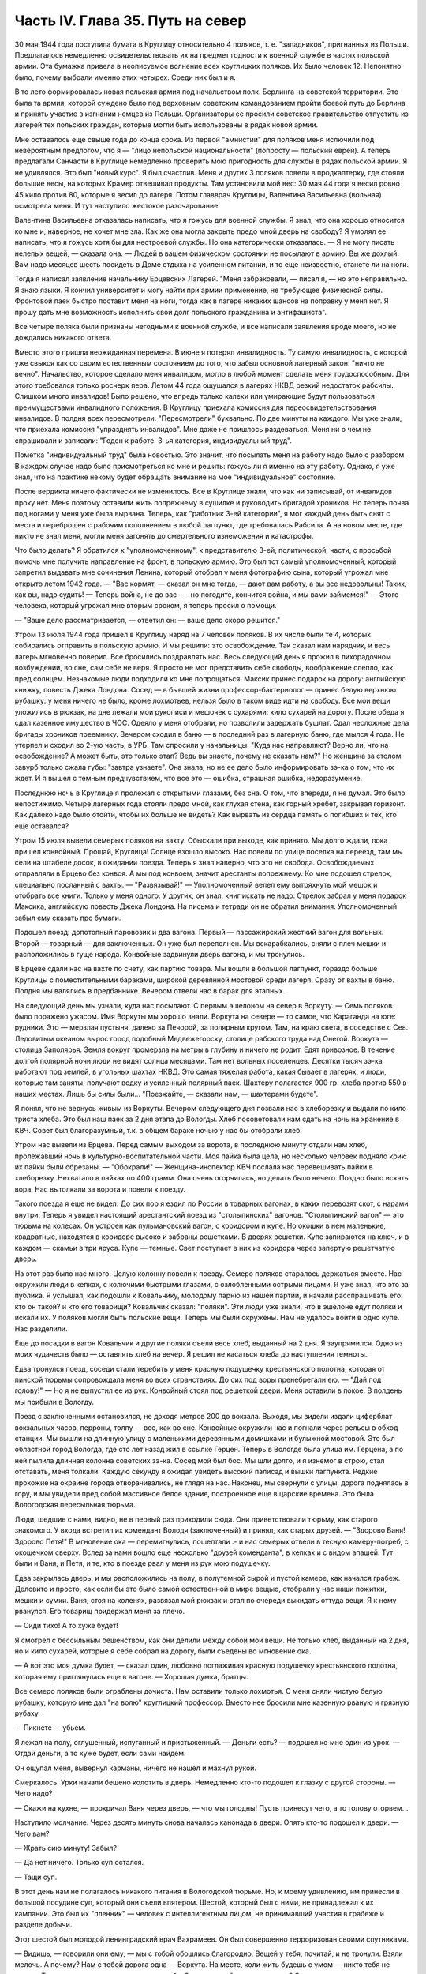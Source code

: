 Часть IV. Глава 35. Путь на север
=================================


30 мая 1944 года поступила бумага в Круглицу относительно 4 поляков, т. е.
"западников", пригнанных из Польши. Предлагалось немедленно
освидетельствовать их на предмет годности к военной службе в частях
польской армии. Эта бумажка привела в неописуемое волнение всех
круглицких поляков. Их было человек 12. Непонятно было, почему выбрали
именно этих четырех. Среди них был и я.

В то лето формировалась новая польская армия под начальством полк.
Берлинга на советской территории. Это была та армия, которой суждено
было под верховным советским командованием пройти боевой путь до
Берлина и принять участие в изгнании немцев из Польши. Организаторы
ее просили советское правительство отпустить из лагерей тех
польских граждан, которые могли быть использованы в рядах новой
армии.

Мне оставалось еще свыше года до конца срока. Из первой "амнистии" для
поляков меня ислючили под невероятным предлогом, что я — "лицо
непольской национальности" (попросту — польский еврей). А теперь
предлагали Санчасти в Круглице немедленно проверить мою пригодность
для службы в рядах польской армии. Я не удивлялся. Это был "новый курс".
Я был счастлив. Меня и других 3 поляков повели в продкаптерку, где
стояли большие весы, на которых Крамер отвешивал продукты. Там
установили мой вес: 30 мая 44 года я весил ровно 45 кило против 80, которые
я весил до лагеря. Потом главврач Круглицы, Валентина Васильевна
(вольная) осмотрела меня. И тут наступило жестокое разочарование.

Валентина Васильевна отказалась написать, что я гожусь для военной
службы. Я знал, что она хорошо относится ко мне и, наверное, не хочет
мне зла. Как же она могла закрыть предо мной дверь на свободу? Я умолял
ее написать, что я гожусь хотя бы для нестроевой службы. Но она
категорически отказалась. — Я не могу писать нелепых вещей, —
сказала она. — Людей в вашем физическом состоянии не посылают в
армию. Вы же дохлый. Вам надо месяцев шесть посидеть в Доме отдыха на
усиленном питании, и то еще неизвестно, станете ли на ноги.

Тогда я написал заявление начальнику Ерцевских Лагерей. "Меня
забраковали, — писал я, — но это неправильно. Я знаю языки. Я кончил
университет и могу найти при армии применение, не требующее
физической силы. Фронтовой паек быстро поставит меня на ноги, тогда
как в лагере никаких шансов на поправку у меня нет. Я прошу дать мне
возможность исполнить свой долг польского гражданина и антифашиста".

Все четыре поляка были признаны негодными к военной службе, и все
написали заявления вроде моего, но не дождались никакого ответа.

Вместо этого пришла неожиданная перемена. В июне я потерял
инвалидность. Ту самую инвалидность, с которой уже свыкся как со
своим естественным состоянием до того, что забыл основной лагерный
закон: "ничто не вечно". Начальство, которое сделало меня инвалидом,
могло в любой момент сделать меня трудоспособным. Для этого
требовался только росчерк пера. Летом 44 года ощущался в лагерях НКВД
резкий недостаток рабсилы. Слишком много инвалидов! Было решено, что
впредь только калеки или умирающие будут пользоваться
преимуществами инвалидного положения. В Круглицу приехала комиссия
для переосвидетельствования инвалидов. В полдня всех пересмотрели.
"Пересмотрели" буквально. По две минуты на каждого. Мы уже знали, что
приехала комиссия "упразднять инвалидов". Мне даже не пришлось
раздеваться. Меня ни о чем не спрашивали и записали: "Годен к работе.
3-ья категория, индивидуальный труд".

Пометка "индивидуальный труд" была новостью. Это значит, что посылать
меня на работу надо было с разбором. В каждом случае надо было
присмотреться ко мне и решить: гожусь ли я именно на эту работу.
Однако, я уже знал, что на практике некому будет обращать внимание на
мое "индивидуальное" состояние.

После вердикта ничего фактически не изменилось. Все в Круглице знали,
что как ни записывай, от инвалидов проку нет. Меня поэтому оставили
жить попрежнему в сушилке и руководить бригадой хроников. Но теперь
почва под ногами у меня уже была вырвана. Теперь, как "работник 3-ей
категории", я мог каждый день быть снят с места и переброшен с рабочим
пополнением в любой лагпункт, где требовалась Рабсила. А на новом
месте, где никто не знал меня, могли меня загонять до смертельного
изнеможения и катастрофы.

Что было делать? Я обратился к "уполномоченному", к представителю 3-ей,
политической, части, с просьбой помочь мне получить направление на
фронт, в польскую армию. Это был тот самый уполномоченный, который
запретил выдавать мне сочинения Ленина, который отобрал у меня
фотографию сына, который угрожал мне открыто летом 1942 года. — "Вас
кормят, — сказал он мне тогда, — дают вам работу, а вы все недовольны!
Таких, как вы, надо судить! — Теперь война, не до вас —- но погодите,
кончится война, и мы вами займемся!" — Этого человека, который угрожал
мне вторым сроком, я теперь просил о помощи.

— "Ваше дело рассматривается, — ответил он: — ваше дело скоро
решится."

Утром 13 июля 1944 года пришел в Круглицу наряд на 7 человек поляков. В их
числе были те 4, которых собирались отправить в польскую армию. И мы
решили: это освобождение. Так сказал нам нарядчик, и весь лагерь
мгновенно поверил. Все бросились поздравлять нас. Весь следующий
день я прожил в лихорадочном возбуждении, во сне, сам себе не веря. Я
просто не мог представить себе свободы, воображение слепло, как пред
солнцем. Незнакомые люди подходили ко мне попрощаться. Максик принес
подарок на дорогу: английскую книжку, повесть Джека Лондона. Сосед —
в бывшей жизни профессор-бактериолог — принес белую верхнюю рубашку:
у меня ничего не было, кроме лохмотьев, нельзя было в таком виде идти
на свободу. Все мои вещи уложились в рюкзак, на дне лежали мои
рукописи и мешочек с сухарями: кило сухарей на дорогу. После обеда я
сдал казенное имущество в ЧОС. Одеяло у меня отобрали, но позволили
задержать бушлат. Сдал несложные дела бригады хроников преемнику.
Вечером сходил в баню — в последний раз в лагерную баню, где мылся 4
года. Не утерпел и сходил во 2-ую часть, в УРБ. Там спросили у
начальницы: "Куда нас направляют? Верно ли, что на освобождение? А
может быть, это только этап? Ведь вы знаете, почему не сказать нам?" Но
женщина за столом завурб только сжала губы: "завтра узнаете". Она
знала, но не ее дело было информировать зэ-ка о том, что их ждет. И я
вышел с темным предчувствием, что все это — ошибка, страшная ошибка,
недоразумение.

Последнюю ночь в Круглице я пролежал с открытыми глазами, без сна. О
том, что впереди, я не думал. Это было непостижимо. Четыре лагерных
года стояли предо мной, как глухая стена, как горный хребет, закрывая
горизонт. Как далеко надо было отойти, чтобы их больше не видеть? Как
вырвать из сердца память о погибших и тех, кто еще оставался?

Утром 15 июля вывели семерых поляков на вахту. Обыскали при выходе, как
принято. Мы долго ждали, пока пришел конвойный. Прощай, Круглица!
Солнце взошло высоко. Нас повели по улице поселка на переезд, там мы
сели на штабеле досок, в ожидании поезда. Теперь я знал наверно, что
это не свобода. Освобождаемых отправляли в Ерцево без конвоя. А мы под
конвоем, значит арестанты попрежнему. Ко мне подошел стрелок,
специально посланный с вахты. — "Развязывай!" — Уполномоченный велел
ему вытряхнуть мой мешок и отобрать все книги. Только у меня одного. У
других, он знал, книг искать не надо. Стрелок забрал у меня подарок
Максика, английскую повесть Джека Лондона. На письма и тетради он не
обратил внимания. Уполномоченный забыл ему сказать про бумаги.

Подошел поезд: допотопный паровозик и два вагона. Первый —
пассажирский жесткий вагон для вольных. Второй — товарный — для
заключенных. Он уже был переполнен. Мы вскарабкались, сняли с плеч
мешки и расположились в гуще народа. Конвойные задвинули дверь
вагона, и мы тронулись.

В Ерцеве сдали нас на вахте по счету, как партию товара. Мы вошли в
большой лагпункт, гораздо больше Круглицы с поместительными
бараками, широкой деревянной мостовой среди лагеря. Сразу от вахты в
баню. Полдня мы валялись в предбаннике. Вечером отвели нас в барак для
этапных.

На следующий день мы узнали, куда нас посылают. С первым эшелоном на
север в Воркуту. — Семь поляков было поражено ужасом. Имя Воркуты мы
хорошо знали. Воркута на севере — то самое, что Караганда на юге:
рудники. Это — мерзлая пустыня, далеко за Печорой, за полярным кругом.
Там, на краю света, в соседстве с Сев. Ледовитым океаном вырос город
подобный Медвежегорску, столице рабского труда над Онегой. Воркута —
столица Заполярья. Земля вокруг промерзла на метры в глубину и ничего
не родит. Едят привозное. В течение долгой полярной ночи люди не видят
солнца месяцами. Там нет вольных поселенцев. Десятки тысяч зэ-ка
работают под землей, в угольных шахтах НКВД. Это самая тяжелая работа,
какая бывает в лагерях, и люди, которые там заняты, получают водку и
усиленный полярный паек. Шахтеру полагается 900 гр. хлеба против 550 в
наших местах. Лишь бы силы были... "Поезжайте, — сказали нам, —
шахтерами будете".

Я понял, что не вернусь живым из Воркуты. Вечером следующего дня
позвали нас в хлеборезку и выдали по кило триста хлеба. Это был наш
паек за 2 дня этапа до Вологды. Хлеб посоветовали нам сдать на ночь на
хранение в КВЧ. Совет был благоразумный, т.к. в общем бараке ночью у
нас бы отобрали хлеб.

Утром нас вывели из Ерцева. Перед самым выходом за ворота, в последнюю
минуту отдали нам хлеб, пролежавший ночь в культурно-воспитательной
части. Моя пайка была цела, но несколько человек подняло крик: их
пайки были обрезаны. — "Обокрали!" — Женщина-инспектор КВЧ послала
нас перевешивать пайки в хлеборезку. Нехватало в пайках по 400 грамм.
Она очень огорчилась, но делать было нечего. Поздно было искать вора.
Нас вытолкали за ворота и повели к поезду.

Такого поезда я еще не видел. До сих пор я ездил по России в товарных
вагонах, в каких перевозят скот, с нарами внутри. Теперь я увидел
настоящий арестантский поезд из "столыпинских" вагонов.
"Столыпинский вагон" — это тюрьма на колесах. Он устроен как
пульмановский вагон, с коридором и купе. Но окошки в нем маленькие,
квадратные, находятся в коридоре высоко и забраны решетками. В дверях
решетки. Купе запираются на ключ, и в каждом — скамьи в три яруса. Купе
— темные. Свет поступает в них из коридора через запертую решетчатую
дверь.

На этот раз было нас много. Целую колонну повели к поезду. Семеро
поляков старалось держаться вместе. Нас окружили люди в кепках, с
колючими быстрыми глазами, с озлобленными острыми лицами. Я уже знал,
что это за публика. Я услышал, как подошли к Ковальчику, молодому
парню из нашей партии, и начали расспрашивать его: кто он такой? и кто
его товарищи? Ковальчик сказал: "поляки". Эти люди уже знали, что в
эшелоне едут поляки и искали их. У поляков могли быть польские вещи.
Теперь мы были окружены. Нам не удалось войти в одно купе. Нас
разделили.

Еще до посадки в вагон Ковальчик и другие поляки съели весь хлеб,
выданный на 2 дня. Я заупрямился. Одно из моих чудачеств было —
оставлять хлеб на вечер. Я решил не касаться хлеба до наступления
темноты.

Едва тронулся поезд, соседи стали теребить у меня красную подушечку
крестьянского полотна, которая от пинской тюрьмы сопровождала меня
во всех странствиях. До сих под воры пренебрегали ею. — "Дай под
голову!" — Но я не выпустил ее из рук. Конвойный стоял под решеткой
двери. Меня оставили в покое. В полдень мы прибыли в Вологду.

Поезд с заключенными остановился, не доходя метров 200 до вокзала.
Выходя, мы видели издали циферблат вокзальных часов, перроны, толпу —
все, как во сне. Конвойные окружили нас и погнали через рельсы в обход
станции. Мы вышли на длинную улицу с маленькими деревянными
домишками и булыжной мостовой. Это был областной город Вологда, где
сто лет назад жил в ссылке Герцен. Теперь в Вологде была улица им.
Герцена, а по ней пылила длинная колонна советских зэ-ка. Сосед мой
был бос. Мы шли долго, и я изнемог в строю, стал отставать, меня
толкали. Каждую секунду я ожидал увидеть высокий палисад и вышки
лагпункта. Редкие прохожие на окраине города отворачивались, не
глядя на нас. Наконец, мы свернули с улицы, дорога поднялась в гору, и
мы увидели пред собой массивное белое здание, построенное еще в
царские времена. Это была Вологодская пересыльная тюрьма.

Люди, шедшие с нами, видно, не в первый раз приходили сюда. Они
приветствовали тюрьму, как старого знакомого. У входа встретил их
комендант Володя (заключенный) и принял, как старых друзей. — "Здорово
Ваня! Здорово Петя!" В мгновение ока — перемигнулись, пошептали .- и
нас семерых отвели в тесную камеру-погреб, с окошечком сверху. Вслед
за нами вошло еще несколько "друзей коменданта", в кепках и с видом
апашей. Тут были и Ваня, и Петя, и те, кто в поезде рвал у меня из рук мою
подушечку.

Едва закрылась дверь, и мы расположились на полу, в полутемной сырой и
пустой камере, как начался грабеж. Деловито и просто, как если бы это
было самой естественной в мире вещью, отобрали у нас наши пожитки,
мешки и сумки. Ваня, стоя на коленях, развязал мой рюкзак и стал по
очереди выкидать оттуда вещи. Я к нему рванулся. Его товарищ
придержал меня за плечо.

— Сиди тихо! А то хуже будет!

Я смотрел с бессильным бешенством, как они делили между собой мои
вещи. Не только хлеб, выданный на 2 дня, но и кило сухарей, которые я
себе собрал на дорогу, были съедены во мгновение ока.

— А вот это моя думка будет, — сказал один, любовно поглаживая красную
подушечку крестьянского полотна, которая ему приглянулась еще в
вагоне. — Хорошая думка, братцы.

Все семеро поляков были ограблены дочиста. Нам оставили только
лохмотья. С меня сняли чистую белую рубашку, которую мне дал "на волю"
круглицкий профессор. Вместо нее бросили мне казенную рваную и
грязную рубаху.

— Пикнете — убьем.

Я лежал на полу, оглушенный, испуганный и пристыженный. — Деньги есть?
— подошел ко мне один из урок. — Отдай деньги, а то хуже будет, если
сами найдем.

Он ощупал меня, вывернул карманы, ничего не нашел и махнул рукой.

Смеркалось. Урки начали бешено колотить в дверь. Немедленно кто-то
подошел к глазку с другой стороны. — Чего надо?

— Скажи на кухне, — прокричал Ваня через дверь, — что мы голодны! Пусть
принесут чего, а то голову оторвем...

Наступило молчание. Через десять минуть снова началась канонада в
двери. Опять кто-то подошел к двери. — Чего вам?

— Жрать сию минуту! Забыл?

— Да нет ничего. Только суп остался.

— Тащи суп.

В этот день нам не полагалось никакого питания в Вологодской тюрьме.
Но, к моему удивлению, им принесли в большой посудине суп, который они
съели впятером. Шестой, который был с ними, не принадлежал к их
кампании. Это был их "пленник" — человек с интеллигентным лицом, не
принимавший участия в грабеже и разделе добычи.

Этот шестой был молодой ленинградский врач Вахрамеев. Он был
совершенно терроризован своими спутниками.

— Видишь, — говорили они ему, — мы с тобой обошлись благородно. Вещей у
тебя, почитай, и не тронули. Взяли мелочь. А почему? Нам с тобой дорога
одна — Воркута. На месте, коли жить будешь с умом — никто тебя не
тронет. Ты врач, ты нам пригодишься, а мы тебе. Знаешь, какой закон в
лагерях? С нами надо жить в мире, от нас нигде не спрячешься...

Вахрамеев, еще совсем молодой человек, со страхом смотрел на них. Он
был новичок, только из тюрьмы. Они его "воспитывали".

— Вот, допустим, пожалуешься начальству. Ну, заберут тебя от нас в
соседнюю камеру. Так там те же люди сидят. Я через стенку стукну, скажу
"давите гада" — и задавят тебя в два счета. Живой до Воркуты не
доедешь. Это помни.

Весь остаток дня, сытые и довольные удачей, они похвалялись своими
воровскими подвигами, необыкновенной удалью, и муштровали
Вахрамеева. И уже кто-то из ограбленных поляков, молоденький,
подобрался к ним — "господам положения" — и начал втираться в
кампанию. До вечера они рассказывали похабные истории, а он льстиво
смеялся, подвигался поближе, вставлял свои слова — он уже был
наполовину их.

Ночью разбудил меня Ваня. Все спали кругом. Он ждал этой минуты,
вытащил мешок из-под моей головы, и еще раз перетряхнул. На этот раз
ему удалось найти 109 рублей — всю сумму, которую собрали мне на дорогу
друзья, думая, что я иду "на волю".

— Хитер ты, хитер, — пробормотал Ваня и оглянулся на спящих товарищей,
— да от меня не спрячешь. А теперь смотри, молчи.

Таким образом, он утаил эти деньги от своих товарищей, чтобы не
делиться с ними. За эти деньги можно было купить стаканов пять
табаку-самосаду.

Два дня я лежал без хлеба. На второй день принесли нам обед. Суп и кашу.
Еду подавали через окошко в двери. Поляков не допустили к окошку. Нашу
еду приняли урки. Они отдали нам суп, жидкий как вода, и по одной
порции каши на двоих. Таким образом, им досталась половина нашей каши.
Потом им принесли еще добавку. Мы могли убедиться, что это,
действительно, грозные люди. Даже персонал тюрьмы их боялся. В
действительности дело было не в боязни. Комендант Володя был их
человек, такой же, как они. Он им подводил людей для грабежа, а они с
ним делились: обычная в лагерях "кооперация".

В нашем "продовольственном аттестате" была отметка, что мы получили
довольствие на 2 дня. Поэтому хлеб полагался нам в вологодской тюрьме
только с 3-го дня. Мы были ослаблены постом и еле-еле дождались
третьего дня. Только в час дня отворили окошко и выдали каждому на
руки его пайку. Я принял бережно хлеб, как величайшую драгоценность,
но не успело окошко закрыться, как Ваня подошел к нам:

— Пайку пополам!

Я не сразу понял, чего он хочет, до того я был далек от мысли, что люди,
которые отняли у меня хлеб за два дня, могут на третий день сделать то
же самое. Хлеб — самое основание жизни. Я смотрел в оцепенении, как
поляки послушно отдавали свои пайки, как им ножичком разрезали пайку
и оставляли половину, взглянул на эти разбойничьи наглые лица, и
горячая волна негодования и ненависти поднялась во мне, кровь
хлынула в лицо.

— Не дам! — сказал я тихо и раздельно Ване.

Я был ко всему готов. Я их перестал бояться. Эту пайку могли у меня
взять только с жизнью. Я сунул ее в бездонный карман своего бушлата и
приготовился защищать ее, как раненая медведица детеныша.

Я увидел совсем близко угрожающее, отвратительное, с оскаленными
зубами лицо хулигана. Он взял меня за горло. Я не мог оторвать этих
пальцев — и тоже вцепился ему в глотку, в волосы. Мы оба рухнули на
пол.

Он был молод, а я — полуживой инвалид, кожа Да кости. Мои очки,
связанные веревочкой, слетели в сторону. Он подмял меня под себя, и я
напрасно старался содрать со своей шеи эти 10 железных пиявок. Я начал
задыхаться. Рот мой открылся, из него вырывалос хрипение,
нечленораздельные слова, пополам со слюной. Колени поднялись, но
грудь не могла втянуть воздуха.

Он душил меня спокойно и медленно, а под стеной сидело в ряд шесть
поляков и безучастно смотрело, храня строгое молчание.

Я испытал детское изумление от сознания, что меня могут удавить в
камере полной народа, и ни одна рука, ни один голос не подымутся в мою
защиту.

Камера была полна моего хрипения. В мозгу моем встало отдаленное
воспоминание о том, что я изучал когда-то философию на Западе, и этот
хрип, если бы его перевести на человечий язык, значил: "Меня! Меня,
доктора философии! Меня, кладезь премудрости, образ и подобие Божие!"

Я пережил то, что предшествует смерти от удушения, и дошел до затмения
сознания. Мои мысли распались, но тело, напряженное как лук, еще
держало жизнь, как невыпущенную стрелу. Через одну очень долгую
минуту я услышал чей-то голос в тумане:

— Год за него прибавят, ребята, и то не стоит...

Я понял, что свободен. Я, один из всех, не отдал хлеба. Я вскочил и
кинулся к двери. Я стал бить в нее ногами и кулаками, дико крича:
"Убивают!" — А за мной кричали урки: "Он с ума сошел!"

С другой стороны двери, в глазке, показался живой человеческий глаз, и
я услышал или понял: — "Мы все видим!"

Но никто не открыл двери и не вошел в камеру.

Тогда вскочил один из парней и со всего размаху швырнул в меня мой
собственный железный котелок. Я не почувствовал боли. Я схватил этот
котелок и швырнул обратно в его голову. Я промахнулся, и котелок
шваркнулся о голову соседа, ударился в стену и с лязгом отлетел на
средину камеры. Ушибленный вскочил, посмотрел на меня — и снова сел.

Победа была за мной. Теперь я как будто сорвался с цепи. Я осыпал их
неистовой бранью. Заодно и своих товарищей — поляков:

— Сволочь, трусы! Вас больше, а вы позволяете издеваться над собой этим
подонкам! — Два дня подавленного бешенства унижений и страха
выходили из меня с дымом и грохотом обвала.

— Уймись! Не раздражай!

Через полчаса я увидел, как двое из них подошли к поляку и стали
стягивать с него ботинки. Это был больной, чахоточный сапожник, из
Круглицы, и все его состояние были эти кожаные ботинки. Он
расплакался. Слезы текли по его безволосому бабьему лицу.

Но я еще был полон боевого подъема. Я подошел, и не сказал, а
распорядился:

— Верни ему ботинки!

— Что? — сказали ребята. — Командовать собираешься, дохлый жид? Все
равно, пришьем. Не доедешь живой до Воркуты.

Они забрали ботинки и ушли в свой угол. — Не реви, psia krew, — сказал я со
злостью сапожнику: — Получишь ты свои ботинки обратно.

Под вечер вошел в камеру дежурный надзиратель в форменной фуражке. Мы
стояли в шеренге. Когда он просчитал нас и повернулся уходить, я
выступил вперед:

— Разрешите сделать заявление.

— В чем дело?

— Прошу перевести меня немедленно из этой камеры.

— Почему?

— Здесь моя жизнь в опасности. Дежурный поднял брови и свистнул.

— Ишь ты! — удивился он:

— А кто еще хочет уходить из этой камеры? Шестеро поляков дрогнули и,
как один человек, выступили из шеренги. Вахрамеев, ленинградский
врач, затрепетал как птица, пережил момент колебания и вдруг,
набравшись смелости, шагнул вперед.

— Я тоже... меня тоже возьмите.

Дежурный посмотрел на пятерых оставшихся и все понял.

— На что жалуетесь? Мертвое молчание.

— Гражданин дежурный, — сказал я. — Разве вы не видите, что они все
терроризованы этой бандой? В их присутствии они ничего не скажут.
Возьмите их в другую камеру, там небось рты поразвяжутся.

— Забирай вещи, выходи.

И нас перевели в пустую камеру, в том же коридоре напротив. Дежурный
вызвал коменданта. Теперь все оживились, точно проснулись. Посыпался
град жалоб. Комендант составил список вещей, ограбленных у нас за
последние два дня. Все они никуда не могли деваться из камеры, где мы
сидели вместе.

— А 109 рублей, — сказал комендант, — и искать не надо. Вчера я получил
от этой компании 130 рублей на покупку табаку. Еще я удивлялся, где они
деньги украли.

Через час отворилась дверь и бросили нам кучу вещей на пол. Поляки
разобрали свои вещи во мгновение ока. Сапожник получил обратно
ботинки, а я — красную подушечку крестьянского полотна. Мы были так
обрадованы, что махнули рукой на странное обстоятельство, что
некоторые вещи так и не нашлись. Это уже был гонорар для коменданта
Володи.

— А деньги? — спросил я наивно.

— Я ж тебе сказал, что деньги у меня. Получишь потом.

Это "потом" так и не наступило. Оставшись в камере одни, мы ликовали и
смеялись как дети. С нас точно бремя свалилось. Один из поляков
подошел ко мне, пожал руку и поблагодарил за успешную интервенцию. Я
расположился рядом с доктором Вахрамеевым, который тоже заметно
повеселел. Два дня мы провели с ним вместе в дружеской беседе, после
чего наши пути разошлись навсегда. Это был очень милый человек, и я
надеюсь, что он и по сей день еще здравствует в Советском Союзе, в
одном из лагерей Севера, уже не как новичок, а как опытный, закаленный
зэ-ка.

Одного я опасался — как бы в дальнейшем не оказаться в слишком
близком соседстве с "Ваней и Петей".

Через 2 дня мы покинули Вологду. Нас вывели во двор пересыльной
тюрьмы, партией в 50 или 60 человек. Пятеро бандитов из нашей камеры — в
первом ряду. Я стал от них подальше, сзади. Началась обычная процедура
перед отправлением этапа. Во дворе поставили столик, за ним село
начальство, мы подходили по одному и раздевались догола.

Тут, во дворе Вологодской пересыльной тюрьмы, 22 июля 1944 года, и
произошло то, чего давно уже следовало ожидать.

Стрелок с рябым равнодушным лицом вытряхнул мой мешок и нашел пачку с
бумагами. Там были письма моей матери, в том числе и то, где она писала
о последних днях жизни моего отца. Это было последнее письмо, которое
я получил в лагере ББК от старой женщины, за 1/2 года до ее мученической
смерти от руки немецких убийц. Это письмо, которое было для меня
реликвией, и пачку листов — рукопись моих 3 работ: "Теория Лжи", "Учение
о Ненависти" и "О Свободе" — взял, не глядя, человек с сонным тупым
лицом. Мне не полагалось иметь при себе никаких бумаг. Никто не
интересовался их содержанием. При мне все выбросили в грязь, в кучу
мусора. Я, голый, стоял рядом и смотрел, как исчезли 3 года моей мысли и
труда — не советского нормированного труда, а того, который родится
однажды, без позволения и без предупреждения, в одиночестве, — и так
же неповторим, как жизнь, породившая его.

Пропала книга! — и никогда уже, ни мною, ни кем-либо другим она не
будет написана так, как создавалась в те годы, когда не было под рукой
ни библиотек, ни самых элементарных удобств, когда каждая строка
добывалась с бою и была вызовом судьбе. Пропала книга, писанная в
лагере, в страхе, с оглядкой и с соблюдением всех предосторожностей,
которую годами надо было укрывать от обысков и шпионов. Пропал
трагический и странный парадокс — книга о лжи, писанная среди лжи,
книга о ненависти, писанная среди ненависти, — книга о свободе,
писанная в заключении. В продолжение лет я, как ребенка, носил ее с
собой, — и она росла с годами мучений, пока плоть моя убывала, точно
вся моя жизнь переходила в нее. 28 глав "Учения о Свободе" были,
наверное, единственным в истории литературы документом, где
рациональный анализ неразличимо сливался с безумием, а жизнь со
смертью, стоявшей неотступно за плечами. Никогда не повторятся для
меня годы, проведенные в мрачном плену, и никогда я не буду в
состоянии ни восстановить хода той мысли, ни отделить ее от условий, в
которых она родилась. Другие времена, другие песни!.. Пропала книга!
Ясно, нельзя писать книг в лагерях. Но разве это единственная книга,
которая пропала в мире? Над могилой миллионов, над свежим пепелищем,
над океаном человеческой крови и злодеяний за нами, вокруг нас и в
будущем — разве место и время вспоминать об одной единственной
книге?..

Уходя со двора Вологодской тюрьмы, я увидел при столе начальства
коменданта Володю и вспомнил про мои 109 рублей.

— Где деньги, которые вы задержали?

Он засмеялся мне в лицо. Я повернулся к людям за столом:

— Этот человек забрал у меня деньги! Велите отдать!

Но и они засмеялись, и кто-то заметил мне:

— С кого спрашиваешь? Ведь он заключенный. Не надо было из рук
выпускать.
